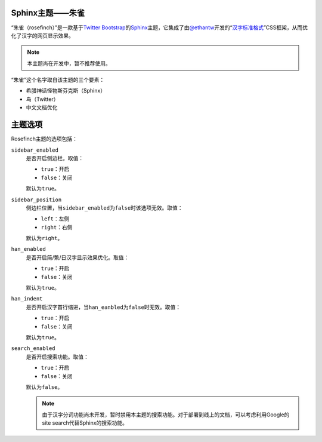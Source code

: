 Sphinx主题——朱雀
================

“朱雀（rosefinch）”是一款基于\ `Twitter Bootstrap`__\ 的\ `Sphinx`__\ 主题，它集成了由\ `@ethantw`__\ 开发的“\ `汉字标准格式`__\ ”CSS框架，从而优化了汉字的网页显示效果。

.. note::

   本主题尚在开发中，暂不推荐使用。

.. compound::

   “朱雀”这个名字取自该主题的三个要素：

   *   希腊神话怪物斯芬克斯（Sphinx）
   *   鸟（Twitter）
   *   中文文档优化

主题选项
========

Rosefinch主题的选项包括：

``sidebar_enabled``
    是否开启侧边栏。取值：

    *   ``true``\ ：开启
    *   ``false``\ ：关闭

    默认为\ ``true``\ 。

``sidebar_position``
    侧边栏位置，当\ ``sidebar_enabled``\ 为\ ``false``\ 时该选项无效。取值：

    *   ``left``\ ：左侧
    *   ``right``\ ：右侧

    默认为\ ``right``\ 。

``han_enabled``
    是否开启简/繁/日汉字显示效果优化。取值：

    *   ``true``\ ：开启
    *   ``false``\ ：关闭

    默认为\ ``true``\ 。

``han_indent``
    是否开启汉字首行缩进，当\ ``han_eanbled``\ 为\ ``false``\ 时无效。取值：

    *   ``true``\ ：开启
    *   ``false``\ ：关闭

    默认为\ ``true``\ 。

``search_enabled``
    是否开启搜索功能。取值：

    *   ``true``\ ：开启
    *   ``false``\ ：关闭

    默认为\ ``false``\ 。

    .. note::

        由于汉字分词功能尚未开发，暂时禁用本主题的搜索功能。对于部署到线上的文档，可以考虑利用Google的site search代替Sphinx的搜索功能。

__ http://twitter.github.com/bootstrap/
__ http://sphinx.pocoo.org/
__ http://twitter.com/ethantw/
__ http://ethantw.net/projects/han/
